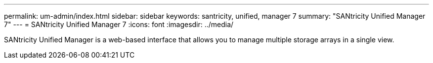 ---
permalink: um-admin/index.html
sidebar: sidebar
keywords: santricity, unified, manager 7
summary: "SANtricity Unified Manager 7"
---
= SANtricity Unified Manager 7
:icons: font
:imagesdir: ../media/

[.lead]
SANtricity Unified Manager is a web-based interface that allows you to manage multiple storage arrays in a single view.